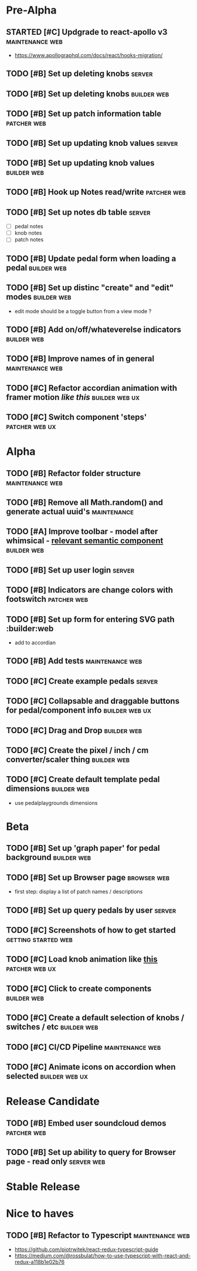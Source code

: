 * Pre-Alpha
** STARTED [#C] Updgrade to react-apollo v3                 :maintenance:web:
   - https://www.apollographql.com/docs/react/hooks-migration/
** TODO [#B] Set up deleting knobs                                   :server:
** TODO [#B] Set up deleting knobs                              :builder:web:
** TODO [#B] Set up patch information table                     :patcher:web:
** TODO [#B] Set up updating knob values                             :server:
** TODO [#B] Set up updating knob values                        :builder:web:
** TODO [#B] Hook up Notes read/write                           :patcher:web:
** TODO [#B] Set up notes db table                                   :server:
   - [ ] pedal notes
   - [ ] knob notes
   - [ ] patch notes
** TODO [#B] Update pedal form when loading a pedal             :builder:web:
** TODO [#B] Set up distinc "create" and "edit" modes           :builder:web:
   - edit mode should be a toggle button from a view mode ?
** TODO [#B] Add on/off/whateverelse indicators                 :builder:web:
** TODO [#B] Improve names of in general                    :maintenance:web:
** TODO [#C] Refactor accordian animation with framer motion [[ https://codesandbox.io/s/framer-motion-accordion-qx958][like this]] :builder:web:ux:
** TODO [#C] Switch component 'steps'                        :patcher:web:ux:
* Alpha
** TODO [#B] Refactor folder structure                      :maintenance:web:
** TODO [#B] Remove all Math.random() and generate actual uuid's :maintenance:
** TODO [#A] Improve toolbar - model after whimsical - [[https://react.semantic-ui.com/modules/popup/#variations-flowing][relevant semantic component]] :builder:web:
** TODO [#B] Set up user login                                       :server:
** TODO [#B] Indicators are change colors with footswitch       :patcher:web:
** TODO [#B] Set up form for entering SVG path                 :builder:web
   - add to accordian
** TODO [#B] Add tests                                      :maintenance:web:
** TODO [#C] Create example pedals                                   :server:
** TODO [#C] Collapsable and draggable buttons for pedal/component info :builder:web:ux:
** TODO [#C] Drag and Drop                                      :builder:web:
** TODO [#C] Create the pixel / inch / cm converter/scaler thing :builder:web:
** TODO [#C] Create default template pedal dimensions           :builder:web:
   - use pedalplaygrounds dimensions
* Beta
** TODO [#B] Set up 'graph paper' for pedal background          :builder:web:
** TODO [#B] Set up Browser page                                :browser:web:
   - first step: display a list of patch names / descriptions
** TODO [#B] Set up query pedals by user                             :server:
** TODO [#C] Screenshots of how to get started          :getting:started:web:
** TODO [#C] Load knob animation like [[https://codesandbox.io/s/framer-motion-directional-stagger-effect-grid-f127v][this]]                   :patcher:web:ux:
** TODO [#C] Click to create components                         :builder:web:
** TODO [#C] Create a default selection of knobs / switches / etc :builder:web:
** TODO [#C] CI/CD Pipeline                                 :maintenance:web:
** TODO [#C] Animate icons on accordion when selected        :builder:web:ux:
* Release Candidate
** TODO [#B] Embed user soundcloud demos                        :patcher:web:
** TODO [#B] Set up ability to query for Browser page - read only :server:web:
* Stable Release
* Nice to haves
** TODO [#B] Refactor to Typescript                         :maintenance:web:
   - https://github.com/piotrwitek/react-redux-typescript-guide
   - https://medium.com/@rossbulat/how-to-use-typescript-with-react-and-redux-a118b1e02b76
